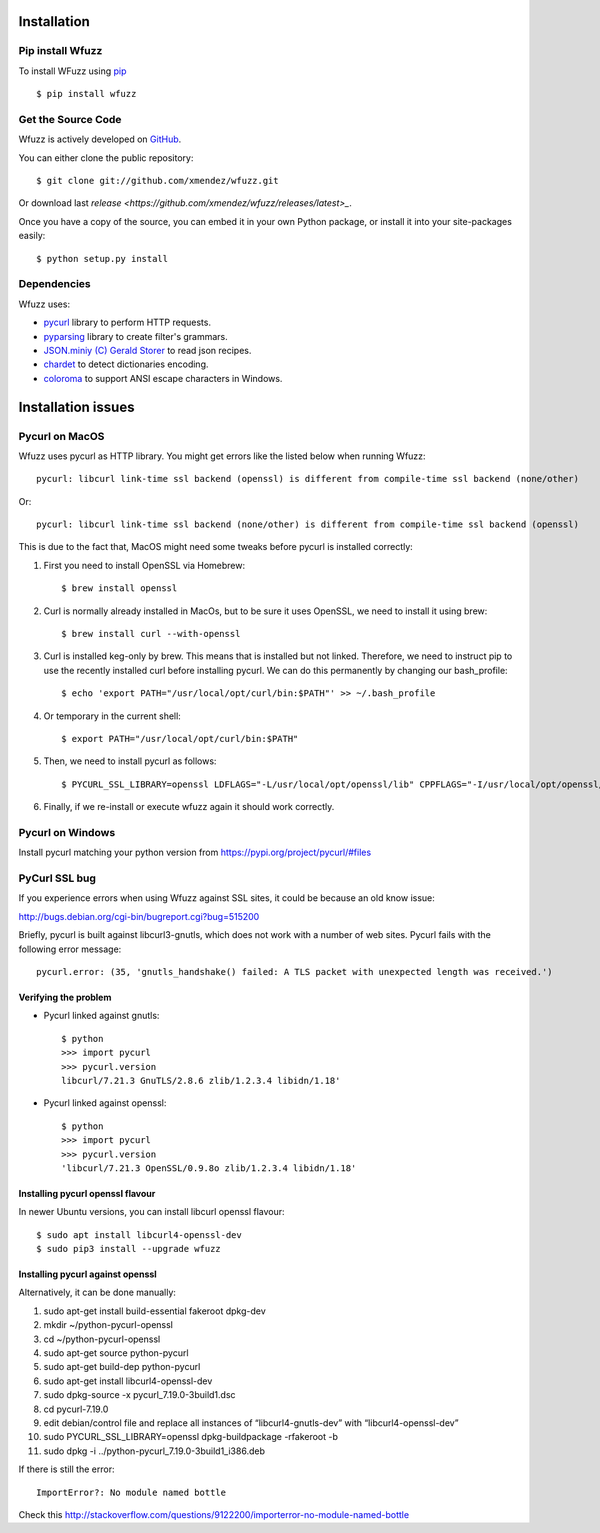 Installation
==================================

Pip install Wfuzz
--------------------

To install WFuzz using `pip <https://pip.pypa.io>`_ ::

    $ pip install wfuzz

Get the Source Code
-------------------

Wfuzz is actively developed on 
`GitHub <https://github.com/xmendez/wfuzz>`_.

You can either clone the public repository::

    $ git clone git://github.com/xmendez/wfuzz.git

Or download last `release <https://github.com/xmendez/wfuzz/releases/latest>_`.

Once you have a copy of the source, you can embed it in your own Python
package, or install it into your site-packages easily::

    $ python setup.py install


Dependencies
-----------

Wfuzz uses:

* `pycurl <http://pycurl.sourceforge.net/>`_ library to perform HTTP requests.
* `pyparsing <https://github.com/pyparsing/pyparsing>`_ library to create filter's grammars.
* `JSON.miniy (C) Gerald Storer <https://github.com/getify/JSON.minify/blob/master/minify_json.py>`_ to read json recipes.
* `chardet <https://chardet.github.io/>`_ to detect dictionaries encoding.
* `coloroma <https://github.com/tartley/colorama/>`_ to support ANSI escape characters in Windows.

Installation issues
===================

Pycurl on MacOS
--------------------------

Wfuzz uses pycurl as HTTP library. You might get errors like the listed below when running Wfuzz::

    pycurl: libcurl link-time ssl backend (openssl) is different from compile-time ssl backend (none/other)

Or::

    pycurl: libcurl link-time ssl backend (none/other) is different from compile-time ssl backend (openssl)

This is due to the fact that, MacOS might need some tweaks before pycurl is installed correctly:

#. First you need to install OpenSSL via Homebrew::

    $ brew install openssl

#. Curl is normally already installed in MacOs, but to be sure it uses OpenSSL, we need to install it using brew::

    $ brew install curl --with-openssl

#. Curl is installed keg-only by brew. This means that is installed but not linked. Therefore, we need to instruct pip to use the recently installed curl before installing pycurl. We can do this permanently by changing our bash_profile::

    $ echo 'export PATH="/usr/local/opt/curl/bin:$PATH"' >> ~/.bash_profile

#. Or temporary in the current shell::

    $ export PATH="/usr/local/opt/curl/bin:$PATH"

#. Then, we need to install pycurl as follows::

    $ PYCURL_SSL_LIBRARY=openssl LDFLAGS="-L/usr/local/opt/openssl/lib" CPPFLAGS="-I/usr/local/opt/openssl/include" pip install --no-cache-dir pycurl

#. Finally, if we re-install or execute wfuzz again it should work correctly.

Pycurl on Windows
-----------------

Install pycurl matching your python version from https://pypi.org/project/pycurl/#files

PyCurl SSL bug
--------------

If you experience errors when using Wfuzz against SSL sites, it could be because an old know issue:

http://bugs.debian.org/cgi-bin/bugreport.cgi?bug=515200

Briefly, pycurl is built against libcurl3-gnutls, which does not work with a number of web sites. Pycurl fails with the following error message::

   pycurl.error: (35, 'gnutls_handshake() failed: A TLS packet with unexpected length was received.')

Verifying the problem
^^^^^^^^^^^^^^^^^^^^^

* Pycurl linked against gnutls::

    $ python
    >>> import pycurl
    >>> pycurl.version
    libcurl/7.21.3 GnuTLS/2.8.6 zlib/1.2.3.4 libidn/1.18'

* Pycurl linked against openssl::

    $ python
    >>> import pycurl
    >>> pycurl.version
    'libcurl/7.21.3 OpenSSL/0.9.8o zlib/1.2.3.4 libidn/1.18'

Installing pycurl openssl flavour
^^^^^^^^^^^^^^^^^^^^^^^^^^^^^^

In newer Ubuntu versions, you can install libcurl openssl flavour::

    $ sudo apt install libcurl4-openssl-dev
    $ sudo pip3 install --upgrade wfuzz 

Installing pycurl against openssl
^^^^^^^^^^^^^^^^^^^^^^^^^^^^^^

Alternatively, it can be done manually:

1. sudo apt-get install build-essential fakeroot dpkg-dev
2. mkdir ~/python-pycurl-openssl
3. cd ~/python-pycurl-openssl
4. sudo apt-get source python-pycurl
5. sudo apt-get build-dep python-pycurl
6. sudo apt-get install libcurl4-openssl-dev
7. sudo dpkg-source -x pycurl_7.19.0-3build1.dsc
8. cd pycurl-7.19.0
9. edit debian/control file and replace all instances of “libcurl4-gnutls-dev” with “libcurl4-openssl-dev”
10. sudo PYCURL_SSL_LIBRARY=openssl dpkg-buildpackage -rfakeroot -b
11. sudo dpkg -i ../python-pycurl_7.19.0-3build1_i386.deb

If there is still the error::

    ImportError?: No module named bottle

Check this http://stackoverflow.com/questions/9122200/importerror-no-module-named-bottle
